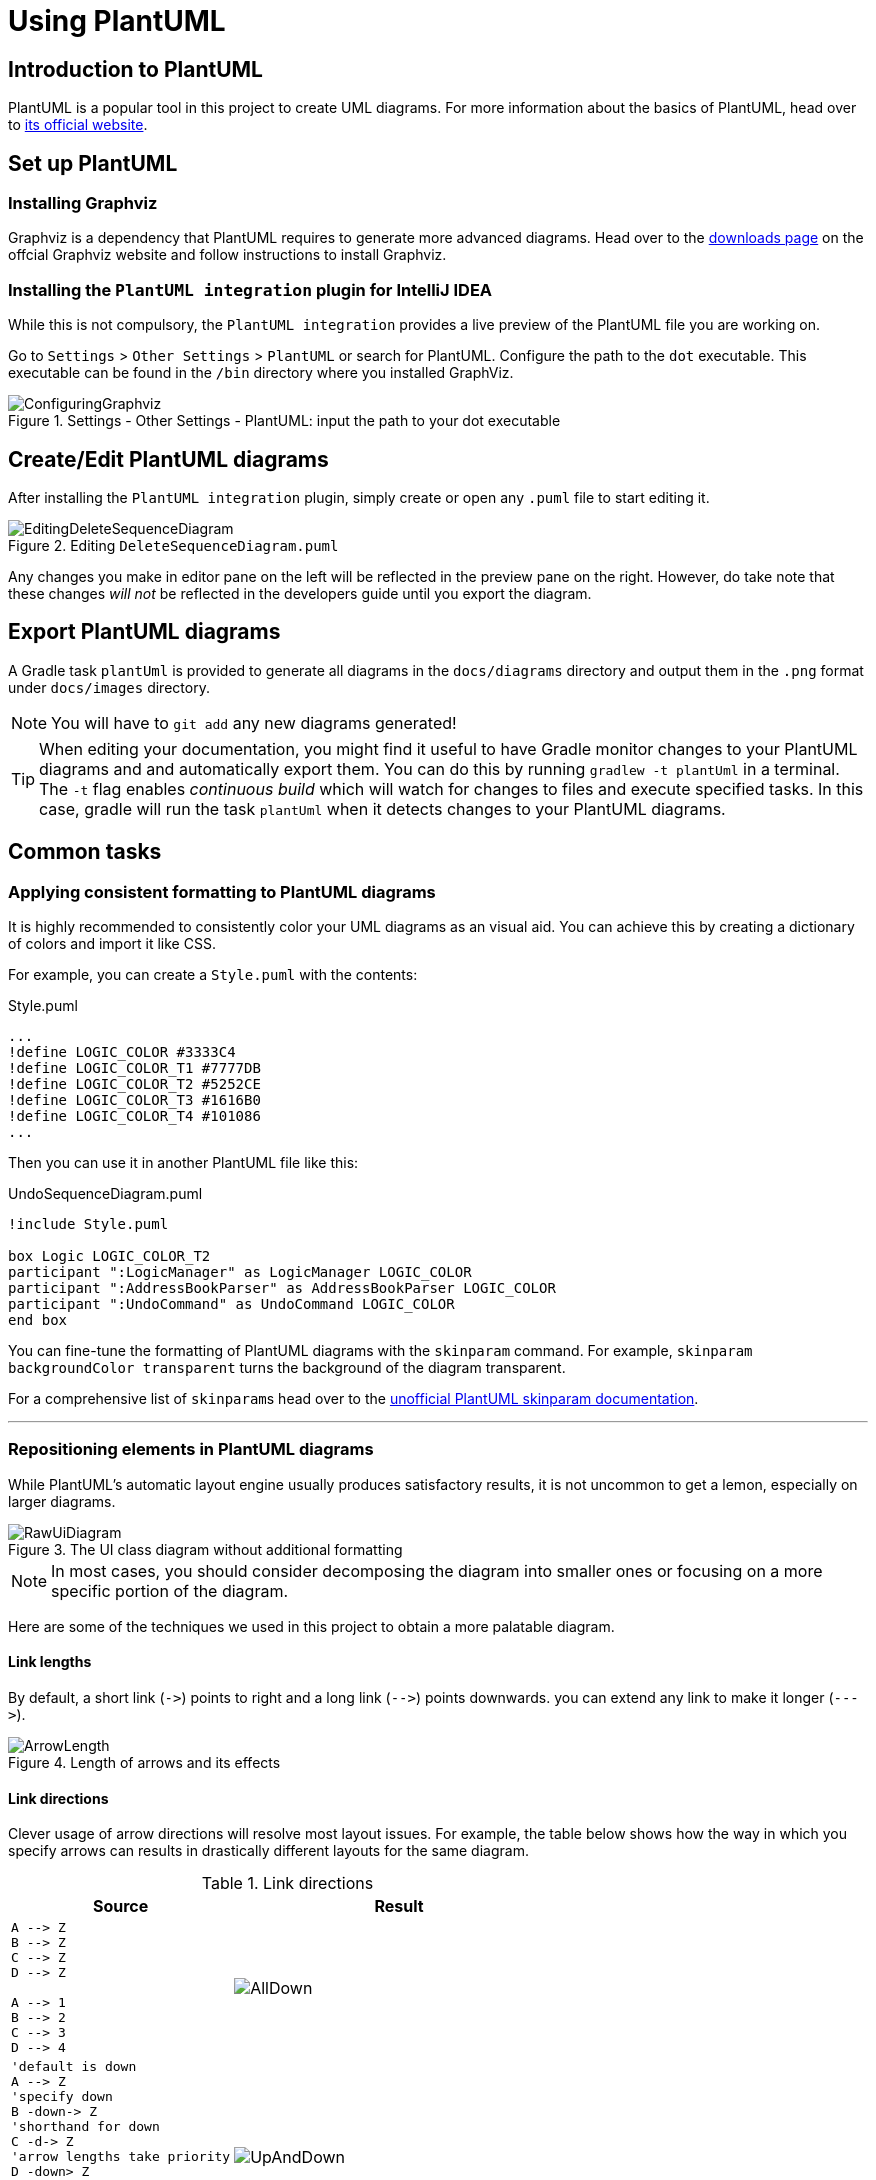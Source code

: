 = Using PlantUML
:site-section: DeveloperGuide
:imagesDir: images/plantuml
:stylesDir: stylesheets
:experimental:
ifdef::env-github[]
:tip-caption: :bulb:
:note-caption: :information_source:
endif::[]

== Introduction to PlantUML

PlantUML is a popular tool in this project to create UML diagrams.
For more information about the basics of PlantUML, head over to http://plantuml.com/[its official website].

== Set up PlantUML

=== Installing Graphviz

Graphviz is a dependency that PlantUML requires to generate more advanced diagrams.
Head over to the https://www.graphviz.org/download/[downloads page] on the offcial Graphviz website and follow instructions to install Graphviz.

=== Installing the `PlantUML integration` plugin for IntelliJ IDEA

While this is not compulsory, the `PlantUML integration` provides a live preview of the PlantUML file you are working on.

Go to `Settings` > `Other Settings` > `PlantUML` or search for PlantUML.
Configure the path to the `dot` executable.
This executable can be found in the `/bin` directory where you installed GraphViz.

.Settings - Other Settings - PlantUML: input the path to your dot executable
image::ConfiguringGraphviz.png[]

== Create/Edit PlantUML diagrams

After installing the `PlantUML integration` plugin, simply create or open any `.puml` file to start editing it.

.Editing `DeleteSequenceDiagram.puml`
image::EditingDeleteSequenceDiagram.png[]
Any changes you make in editor pane on the left will be reflected in the preview pane on the right.
However, do take note that these changes _will not_ be reflected in the developers guide until you export the diagram.
//TODO: Discussion about why we're not using asciidoctor-diagram

== Export PlantUML diagrams

A Gradle task `plantUml` is provided to generate all diagrams in the `docs/diagrams` directory and output them in the `.png` format under `docs/images` directory.

NOTE: You will have to `git add` any new diagrams generated!

TIP: When editing your documentation, you might find it useful to have Gradle monitor changes to your PlantUML diagrams and and automatically export them.
You can do this by running `gradlew -t plantUml` in a terminal.
The `-t` flag enables _continuous build_ which will watch for changes to files and execute specified tasks.
In this case, gradle will run the task `plantUml` when it detects changes to your PlantUML diagrams.

== Common tasks

=== Applying consistent formatting to PlantUML diagrams

It is highly recommended to consistently color your UML diagrams as an visual aid.
You can achieve this by creating a dictionary of colors and import it like CSS.

For example, you can create a `Style.puml` with the contents:

.Style.puml
[source]
----
...
!define LOGIC_COLOR #3333C4
!define LOGIC_COLOR_T1 #7777DB
!define LOGIC_COLOR_T2 #5252CE
!define LOGIC_COLOR_T3 #1616B0
!define LOGIC_COLOR_T4 #101086
...
----

Then you can use it in another PlantUML file like this:

.UndoSequenceDiagram.puml
[source]
----
!include Style.puml

box Logic LOGIC_COLOR_T2
participant ":LogicManager" as LogicManager LOGIC_COLOR
participant ":AddressBookParser" as AddressBookParser LOGIC_COLOR
participant ":UndoCommand" as UndoCommand LOGIC_COLOR
end box
----

You can fine-tune the formatting of PlantUML diagrams with the `skinparam` command.
For example, `skinparam backgroundColor transparent` turns the background of the diagram transparent.

For a comprehensive list of ``skinparam``s head over to the https://plantuml-documentation.readthedocs.io/en/latest/[unofficial PlantUML skinparam documentation].

***

=== Repositioning elements in PlantUML diagrams

While PlantUML's automatic layout engine usually produces satisfactory results, it is not uncommon to get a lemon, especially on larger diagrams.

.The UI class diagram without additional formatting
image::RawUiDiagram.png[]

NOTE: In most cases, you should consider decomposing the diagram into smaller ones or focusing on a more specific portion of the diagram.

Here are some of the techniques we used in this project to obtain a more palatable diagram.

==== Link lengths
By default, a short link (`\->`) points to right and a long link (`-\->`)
points downwards. you can extend any link to make it longer (```--\->```).

.Length of arrows and its effects
image::ArrowLength.png[]

==== Link directions
Clever usage of arrow directions will resolve most layout issues.
For example, the table below shows how the way in which you specify arrows can results in drastically different layouts for the same diagram.

.Link directions
[cols="40a,60a"]
|===
|Source |Result

|[source, puml]
----
A --> Z
B --> Z
C --> Z
D --> Z

A --> 1
B --> 2
C --> 3
D --> 4
----
|image::AllDown.png[]

|[source, puml]
----
'default is down
A --> Z
'specify down
B -down-> Z
'shorthand for down
C -d-> Z
'arrow lengths take priority
D -down> Z

A -up-> 1
B -up-> 2
C -up-> 3
D -up-> 4

----
|image::UpAndDown.png[]

|[source, puml]
----
A -up-> Z
B -up-> Z
C -up-> Z
D -up-> Z

A --> 1
B --> 2
C --> 3
D --> 4

'Force A B C D
A -right[hidden]- B
B -right[hidden]- C
C -right[hidden]- D
----
|image::HiddenArrows.png[]
|===

==== Reordering definitions
As a general rule of thumb, the layout engine will attempt to order objects in the order in which they are defined.
If there is no formal definition, the objects is taken to be declared upon its first usage.

.Definition ordering and outcomes
[cols="70a,30a"]
|===
|Source |Result

|[source, puml]
----
A --> B
C --> D
----
|image::ABeforeC.png[]

|[source, puml]
----
'Class C is defined before A
Class C

A --> B
C --> D
----
|image::CBeforeA.png[]

|[source, puml]
----
package "Rule Of Thumb"{
    Class C
    A --> B
    C --> D
}
----
|image::PackagesAndConsistency.png[]
|===

TIP: Explicitly define all symbols to avoid any potential layout mishaps.
